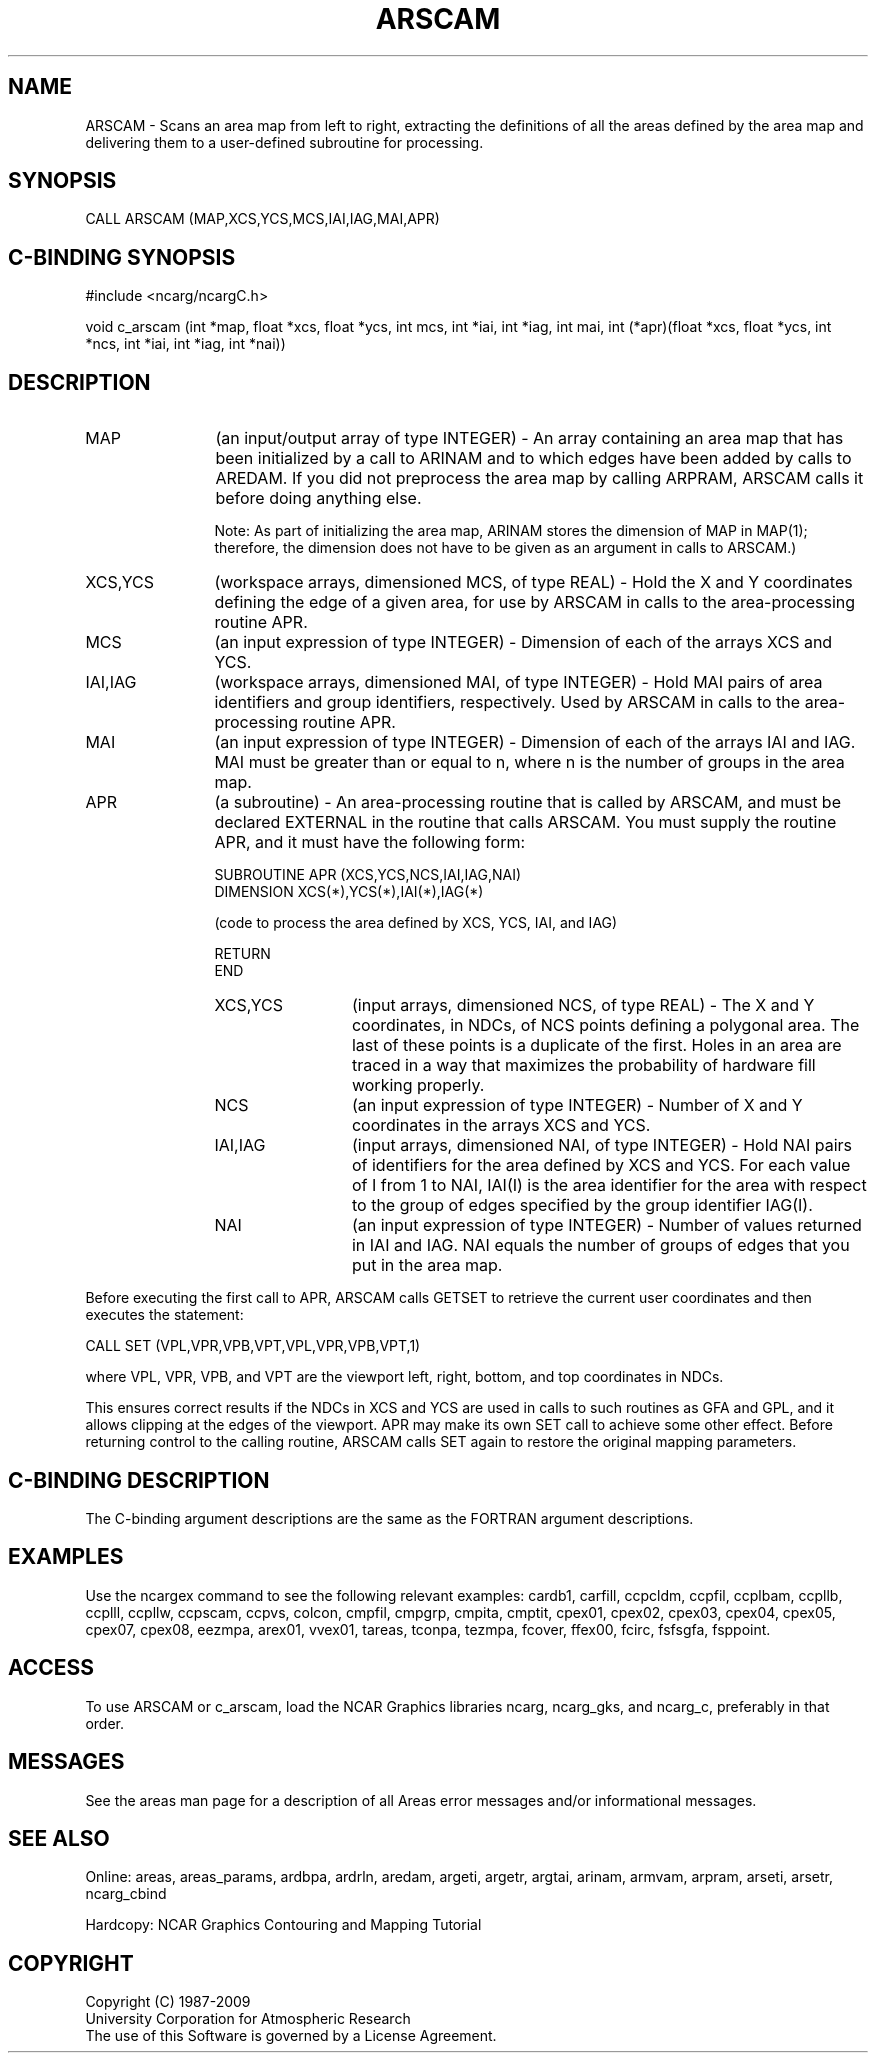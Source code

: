 .TH ARSCAM 3NCARG "March 1993" UNIX "NCAR GRAPHICS"
.na
.nh
.SH NAME
ARSCAM - Scans an area map from left to right, extracting the
definitions of all the areas defined by the area map and delivering
them to a user-defined subroutine for processing.
.SH SYNOPSIS
CALL ARSCAM (MAP,XCS,YCS,MCS,IAI,IAG,MAI,APR)
.SH C-BINDING SYNOPSIS
#include <ncarg/ncargC.h>
.sp
void c_arscam (int *map, float *xcs, float *ycs, int mcs, int *iai, 
int *iag, int mai, int (*apr)(float *xcs, float *ycs, int *ncs, 
int *iai, int *iag, int *nai))
.SH DESCRIPTION 
.IP "MAP" 12
(an input/output array of type INTEGER) - An array containing an area map that
has been initialized by a call to ARINAM and to which edges have been added
by calls to AREDAM.  If you did not preprocess the area map by calling
ARPRAM, ARSCAM calls it before doing anything else.
.sp
Note: As part of initializing the area map, ARINAM stores the dimension of
MAP in MAP(1); therefore, the dimension does not have to be given as an
argument in calls to ARSCAM.)
.IP "XCS,YCS" 12
(workspace arrays, dimensioned MCS, of type REAL) - 
Hold the X and Y coordinates defining 
the edge of a given area, for use by ARSCAM in calls to 
the area-processing routine APR.
.IP "MCS" 12
(an input expression of type INTEGER) - 
Dimension of each of the arrays XCS and YCS.
.IP "IAI,IAG" 12
(workspace arrays, dimensioned MAI, of type INTEGER) - 
Hold MAI pairs of area identifiers and group identifiers, 
respectively. Used by ARSCAM in calls to the area-processing 
routine APR.
.IP "MAI" 12
(an input expression of type INTEGER) - 
Dimension of each of the arrays IAI and IAG. MAI must be greater 
than or equal to n, where n is the number of groups in the area map.
.IP "APR" 12
(a subroutine) -
An area-processing routine that is called by ARSCAM, and must be 
declared EXTERNAL in the routine that calls ARSCAM. You must 
supply the routine APR, and it must have the following form: 
.sp
SUBROUTINE APR (XCS,YCS,NCS,IAI,IAG,NAI)
.br
DIMENSION XCS(*),YCS(*),IAI(*),IAG(*)
.sp
(code to process the area defined by XCS, YCS, IAI, and IAG)
.sp
RETURN
.br
END
.sp
.RS 12
.IP "XCS,YCS" 12
(input arrays, dimensioned NCS, of type REAL) - 
The X and Y coordinates, in NDCs, of NCS points defining a 
polygonal area. The last of these points is a duplicate of 
the first. Holes in an area are traced in a way that maximizes 
the probability of hardware fill working properly.
.IP "NCS" 12
(an input expression of type INTEGER) - 
Number of X and Y coordinates in the arrays XCS and YCS.
.IP "IAI,IAG" 12
(input arrays, dimensioned NAI, of type INTEGER) - 
Hold NAI pairs of identifiers for 
the area defined by XCS and YCS. For each value of I from 
1 to NAI, IAI(I) is the area identifier for the area with 
respect to the group of edges specified by the group 
identifier IAG(I).
.IP "NAI" 12
(an input expression of type INTEGER) - 
Number of values returned in IAI and IAG. NAI equals the number 
of groups of edges that you put in the area map.
.RE
.sp
Before executing the first call to APR, ARSCAM calls GETSET 
to retrieve the current user coordinates and then executes the 
statement:
.sp
CALL SET (VPL,VPR,VPB,VPT,VPL,VPR,VPB,VPT,1)
.sp
where VPL, VPR, VPB, and VPT are the viewport left, right, 
bottom, and top coordinates in NDCs.
.sp
This ensures correct results if the NDCs in XCS and YCS are used 
in calls to such routines as GFA and GPL, and it allows clipping
at the edges of the viewport. APR may make its own SET call 
to achieve some other effect. Before returning control to 
the calling routine, ARSCAM calls SET again to restore the 
original mapping parameters.
.SH C-BINDING DESCRIPTION 
The C-binding argument descriptions are the same as the FORTRAN 
argument descriptions.
.SH EXAMPLES
Use the ncargex command to see the following relevant
examples: 
cardb1,
carfill,
ccpcldm,
ccpfil,
ccplbam,
ccpllb,
ccplll,
ccpllw,
ccpscam,
ccpvs,
colcon,
cmpfil,
cmpgrp,
cmpita,
cmptit,
cpex01,
cpex02,
cpex03,
cpex04,
cpex05,
cpex07,
cpex08,
eezmpa,
arex01,
vvex01,
tareas,
tconpa,
tezmpa,
fcover,
ffex00,
fcirc,
fsfsgfa,
fsppoint.
.SH ACCESS
To use ARSCAM or c_arscam, load the NCAR Graphics libraries ncarg, ncarg_gks,
and ncarg_c, preferably in that order. 
.SH MESSAGES
See the areas man page for a description of all Areas error
messages and/or informational messages.
.SH SEE ALSO
Online:
areas, areas_params, ardbpa, ardrln, aredam, argeti, argetr, argtai,
arinam, armvam, arpram, arseti, arsetr, ncarg_cbind
.sp
Hardcopy:
NCAR Graphics Contouring and Mapping Tutorial
.SH COPYRIGHT
Copyright (C) 1987-2009
.br
University Corporation for Atmospheric Research
.br
The use of this Software is governed by a License Agreement.
